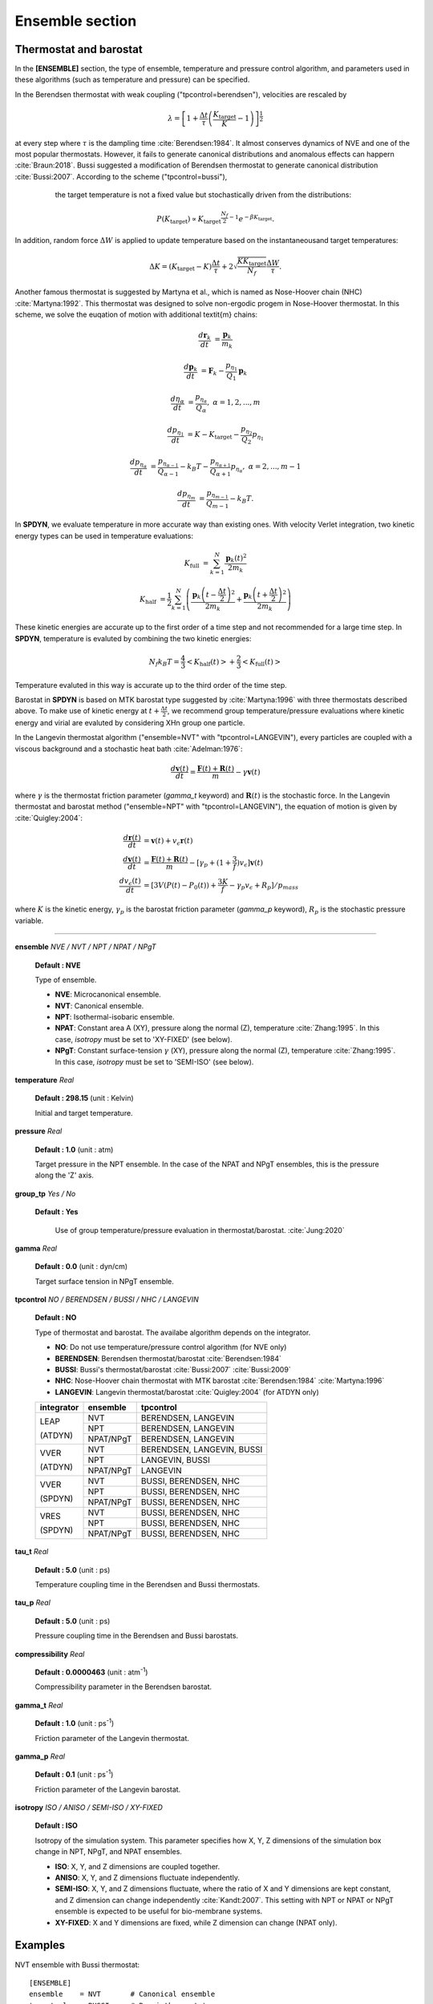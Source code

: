 .. highlight:: bash
.. _ensemble:

=======================================================================
Ensemble section
=======================================================================

Thermostat and barostat
=======================

In the **[ENSEMBLE]** section, the type of ensemble, temperature and
pressure control algorithm, and parameters used in these algorithms
(such as temperature and pressure) can be specified.

In the Berendsen thermostat with weak coupling ("tpcontrol=berendsen"), velocities are rescaled by

  .. raw:: latex

     \vspace{-5mm}

  .. math::
    \lambda = \left [ 1 + \frac{\Delta t}{\tau} \left ( \frac{K_{\textrm{target}}}{K} - 1 \right) \right]^{\frac{1}{2}}

  .. raw:: latex

     \vspace{-3mm}

at every step where :math:`{\tau}` is the dampling time :cite:`Berendsen:1984`. It almost conserves dynamics
of NVE and one of the most popular thermostats. However, it fails to generate canonical distributions and
anomalous effects can happern :cite:`Braun:2018`. Bussi suggested a modification of Berendsen thermostat to
generate canonical distribution :cite:`Bussi:2007`. According to the scheme ("tpcontrol=bussi"),
            the target temperature is not a fixed value but stochastically driven from the distributions:

  .. raw:: latex

     \vspace{-5mm}

  .. math::

   P \left( {K_{\textrm{target}}} \right ) \propto {K_{\textrm{target}}}^{\frac{N_{f}}{2}-1} e ^ {-\beta K_{\textrm{target}}} .
  .. raw:: latex

     \vspace{-3mm}

In addition, random force :math:`{\Delta W}` is applied to update temperature based on the instantaneousand target temperatures:

  .. raw:: latex

     \vspace{-5mm}

  .. math::


   \Delta K = \left ( K_{\textrm{target}} - K \right ) \frac{\Delta t}{\tau} + 2 \sqrt{\frac{K K_{\textrm{target}}}{N_{f}}} \frac{\Delta W}{\tau} .
  .. raw:: latex

     \vspace{-3mm}

Another famous thermostat is suggested by Martyna et al., which is named as Nose-Hoover chain (NHC) :cite:`Martyna:1992`.
This thermostat was designed to solve non-ergodic progem in Nose-Hoover thermostat.
In this scheme, we solve the euqation of motion with additional \textit{m} chains:

  .. raw:: latex

     \vspace{-5mm}

  .. math::

   \frac{d\mathbf{r}_{k}}{dt} & = \frac{\mathbf{p}_{k}}{m_{k}}

   \frac{d\mathbf{p}_{k}}{dt} & = \mathbf{F}_{k} - \frac{p_{\eta_{1}}}{Q_{1}} \mathbf{p}_{k}

   \frac{d \eta_{\alpha}}{dt} & = \frac{p_{\eta_{\alpha}}}{Q_{\alpha}}, \  \alpha=1,2,...,m

   \frac{d p_{\eta_{1}}}{dt} & = K - K_{\textrm{target}} - \frac{p_{\eta_{2}}}{Q_{2}} p_{\eta_{1}}

   \frac{d p_{\eta_{\alpha}}}{dt} & = \frac{p_{\eta_{\alpha-1}}}{Q_{\alpha-1}} - k_{B}T - \frac{p_{\eta_{\alpha + 1}}}{Q_{\alpha + 1}} p_{\eta_{\alpha}}, \ \alpha = 2,...,m-1

   \frac{d p_{\eta_{m}}}{dt} & = \frac{p_{\eta_{m-1}}}{Q_{m-1}} - k_{B}T .

  .. raw:: latex

     \vspace{-3mm}


In **SPDYN**, we evaluate temperature in more accurate way than existing ones. With velocity Verlet
integration, two kinetic energy types can be used in temperature evaluations:

  .. raw:: latex

     \vspace{-5mm}

  .. math::

   K_{\textrm{full}} & = \sum_{k=1}^{N} \frac{\mathbf{p}_{k}\left( t \right) ^2}{2m_{k}}

   K_{\textrm{half}} & = \frac{1}{2} \sum_{k=1}^{N} \left ( \frac{\mathbf{p}_{k} \left(t - \frac{\Delta t}{2} \right)^2}{2m_{k}} + \frac{\mathbf{p}_{k} \left( t + \frac{\Delta t}{2} \right)^2}{2m_{k}} \right)

  .. raw:: latex

     \vspace{-3mm}

These kinetic energies are accurate up to the first order of a time step and not recommended for a large time step.
In **SPDYN**, temperature is evaluted by combining the two kinetic energies:

  .. raw:: latex

     \vspace{-5mm}

  .. math::

   N_{f} k_{B} T = \frac{4}{3} \left < K_{\textrm{half}} (t) \right > + \frac{2}{3} \left < K_{\textrm{full}} (t) \right >

  .. raw:: latex

     \vspace{-3mm}

Temperature evaluted in this way is accurate up to the third order of the time step.

Barostat in **SPDYN** is based on MTK barostat type suggested by :cite:`Martyna:1996`
with three thermostats described above. To make use of kinetic energy at :math:`t + \frac{\Delta t}{2}`,
we recommend group temperature/pressure evaluations where kinetic energy and virial are evaluted by
considering XHn group one particle.

In the Langevin thermostat algorithm ("ensemble=NVT" with
"tpcontrol=LANGEVIN"), every particles are coupled with a viscous background
and a stochastic heat bath :cite:`Adelman:1976`:

  .. raw:: latex
     
     \vspace{-5mm}

  .. math:: 
    \frac{d\mathbf{v}(t)}{dt} = \frac{\mathbf{F}(t)+\mathbf{R}(t)}{m}-\gamma \mathbf{v}(t)

  .. raw:: latex
     
     \vspace{-3mm}

where :math:`\gamma` is the thermostat friction parameter (*gamma_t* keyword) 
and :math:`\mathbf{R}(t)` is the stochastic force. 
In the Langevin thermostat and barostat method ("ensemble=NPT" with
"tpcontrol=LANGEVIN"),
the equation of motion is given by :cite:`Quigley:2004`:

  .. raw:: latex
     
     \vspace{-5mm}

  .. math::
    \frac{d\mathbf{r}(t)}{dt} & = \mathbf{v}(t)+v_{\epsilon}\mathbf{r}(t) \\ \frac{d\mathbf{v}(t)}{dt} & = \frac{\mathbf{F}(t)+\mathbf{R}(t)}{m}-[\gamma_p+(1+\frac{3}{f})v_{\epsilon}]\mathbf{v}(t) \\ \frac{dv_{\epsilon}(t)}{dt} & = [3V(P(t)-P_0(t))+\frac{3K}{f}-\gamma_p v_{\epsilon} + R_p ] / p_{mass}

  .. raw:: latex
     
     \vspace{-3mm}

where :math:`K` is the kinetic energy, :math:`\gamma_p` is the barostat 
friction parameter (*gamma_p* keyword), :math:`R_p` is the stochastic 
pressure variable. 

-----------------------------------------------------------------------

**ensemble** *NVE / NVT / NPT / NPAT / NPgT*

  **Default : NVE**

  Type of ensemble.

  * **NVE**: Microcanonical ensemble.

  * **NVT**: Canonical ensemble.

  * **NPT**: Isothermal-isobaric ensemble.

  * **NPAT**: Constant area A (XY), pressure along the normal (Z), temperature
    :cite:`Zhang:1995`. In this case, *isotropy* must be set to 'XY-FIXED' (see below).

  * **NPgT**: Constant surface-tension :math:`\gamma` (XY), pressure along the normal (Z),
    temperature :cite:`Zhang:1995`. In this case, *isotropy* must be set to 'SEMI-ISO' (see below).

**temperature** *Real*

  **Default : 298.15** (unit : Kelvin)

  Initial and target temperature.

**pressure** *Real*

  **Default : 1.0** (unit : atm)

  Target pressure in the NPT ensemble.
  In the case of the NPAT and NPgT ensembles,
  this is the pressure along the 'Z' axis.

**group_tp** *Yes / No*

  **Default : Yes**

    Use of group temperature/pressure evaluation in thermostat/barostat. :cite:`Jung:2020`

**gamma** *Real*

  **Default : 0.0** (unit : dyn/cm)

  Target surface tension in NPgT ensemble.

**tpcontrol** *NO / BERENDSEN / BUSSI / NHC / LANGEVIN*

  **Default : NO**

  Type of thermostat and barostat. The availabe algorithm depends on the integrator.

  * **NO**: Do not use temperature/pressure control algorithm (for NVE only)

  * **BERENDSEN**: Berendsen thermostat/barostat :cite:`Berendsen:1984`

  * **BUSSI**: Bussi's thermostat/barostat :cite:`Bussi:2007` :cite:`Bussi:2009`

  * **NHC**: Nose-Hoover chain thermostat with MTK barostat :cite:`Berendsen:1984` :cite:`Martyna:1996`

  * **LANGEVIN**: Langevin thermostat/barostat :cite:`Quigley:2004` (for ATDYN only)

  +------------+-------------+------------------------------+
  | integrator |  ensemble   |  tpcontrol                   |
  +============+=============+==============================+
  | LEAP       |  NVT        |  BERENDSEN, LANGEVIN         |
  |            +-------------+------------------------------+
  | (ATDYN)    |  NPT        |  BERENDSEN, LANGEVIN         |
  |            +-------------+------------------------------+
  |            |  NPAT/NPgT  |  BERENDSEN, LANGEVIN         |
  +------------+-------------+------------------------------+
  | VVER       |  NVT        |  BERENDSEN, LANGEVIN, BUSSI  |
  |            +-------------+------------------------------+
  | (ATDYN)    |  NPT        |  LANGEVIN, BUSSI             |
  |            +-------------+------------------------------+
  |            |  NPAT/NPgT  |  LANGEVIN                    |
  +------------+-------------+------------------------------+
  | VVER       |  NVT        |  BUSSI, BERENDSEN, NHC       |
  |            +-------------+------------------------------+
  | (SPDYN)    |  NPT        |  BUSSI, BERENDSEN, NHC       |
  |            +-------------+------------------------------+
  |            |  NPAT/NPgT  |  BUSSI, BERENDSEN, NHC       |
  +------------+-------------+------------------------------+
  | VRES       |  NVT        |  BUSSI, BERENDSEN, NHC       |
  |            +-------------+------------------------------+
  | (SPDYN)    |  NPT        |  BUSSI, BERENDSEN, NHC       |
  |            +-------------+------------------------------+
  |            |  NPAT/NPgT  |  BUSSI, BERENDSEN, NHC       |
  +------------+-------------+------------------------------+

**tau_t** *Real*

  **Default : 5.0** (unit : ps)

  Temperature coupling time in the Berendsen and Bussi thermostats.

**tau_p** *Real*

  **Default : 5.0** (unit : ps)

  Pressure coupling time in the Berendsen and Bussi barostats.

**compressibility** *Real*

  **Default : 0.0000463** (unit : atm\ :sup:`-1`) 

  Compressibility parameter in the Berendsen barostat.

**gamma_t** *Real*

  **Default : 1.0** (unit : ps\ :sup:`-1`) 

  Friction parameter of the Langevin thermostat.

**gamma_p** *Real*

  **Default : 0.1** (unit : ps\ :sup:`-1`)

  Friction parameter of the Langevin barostat.

**isotropy** *ISO / ANISO / SEMI-ISO / XY-FIXED*

  **Default : ISO**

  Isotropy of the simulation system.
  This parameter specifies how X, Y, Z dimensions of the simulation 
  box change in NPT, NPgT, and NPAT ensembles.

  * **ISO**: X, Y, and Z dimensions are coupled together.

  * **ANISO**: X, Y, and Z dimensions fluctuate independently.

  * **SEMI-ISO**: X, Y, and Z dimensions fluctuate, where the ratio of
    X and Y dimensions are kept constant, and Z dimension can change
    independently :cite:`Kandt:2007`. This setting with NPT or NPAT or NPgT
    ensemble is expected to be useful for bio-membrane systems.

  * **XY-FIXED**: X and Y dimensions are fixed, while Z dimension can change
    (NPAT only).

Examples
========

NVT ensemble with Bussi thermostat:
:: 
  [ENSEMBLE] 
  ensemble    = NVT       # Canonical ensemble 
  tpcontrol   = BUSSI     # Bussi thermostat 
  temperature = 300.0     # target temperature (K)

NPT ensemble with isotropic pressure coupling:
:: 
  [ENSEMBLE] 
  ensemble    = NPT       # Isothermal-isobaric ensemble
  tpcontrol   = BUSSI     # Bussi thermostat and barostat
  temperature = 300.0     # target temperature (K)
  pressure    = 1.0       # target pressure (atm)

NPT ensemble with semi-isotropic pressure coupling, which is usually used for lipid bilayer systems:
:: 
  [ENSEMBLE] 
  ensemble    = NPT       # Isothermal-isobaric ensemble
  tpcontrol   = BUSSI     # Bussi thermostat and barostat
  temperature = 300.0     # target temperature (K)
  pressure    = 1.0       # target pressure (atm)
  isotropy    = SEMI-ISO  # Ratio of X to Y is kept constant

NPAT ensemble:
:: 
  [ENSEMBLE] 
  ensemble    = NPAT      # Constant area ensemble
  tpcontrol   = BUSSI     # Bussi thermostat and barostat
  temperature = 300.0     # target temperature (K)
  pressure    = 1.0       # target normal pressure (atm)
  isotropy    = XY-FIXED  # the system area is kept constant

NP\ :math:`\gamma`\T ensemble:
:: 
  [ENSEMBLE] 
  ensemble    = NPgT      # Constant surface-tension ensemble
  tpcontrol   = BUSSI     # Bussi thermostat and barostat
  temperature = 300.0     # target temperature (K)
  pressure    = 1.0       # target normal pressure (atm)
  gamma       = 200.0     # target surface tension (dyn/cm)
  isotropy    = SEMI-ISO  # Ratio of X to Y is kept constant

